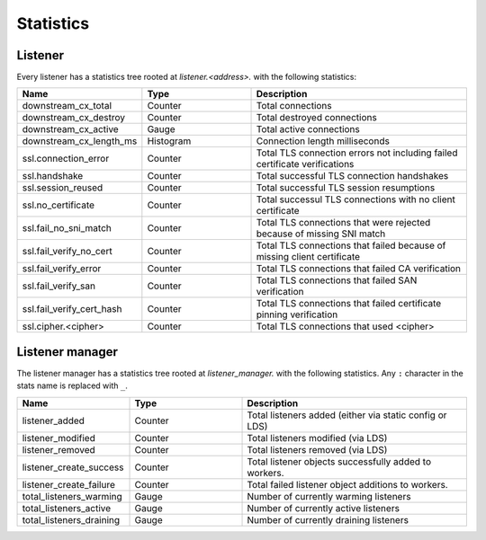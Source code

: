 .. _config_listener_stats:

Statistics
==========

Listener
--------

Every listener has a statistics tree rooted at *listener.<address>.* with the following statistics:

.. csv-table::
   :header: Name, Type, Description
   :widths: 1, 1, 2

   downstream_cx_total, Counter, Total connections
   downstream_cx_destroy, Counter, Total destroyed connections
   downstream_cx_active, Gauge, Total active connections
   downstream_cx_length_ms, Histogram, Connection length milliseconds
   ssl.connection_error, Counter, Total TLS connection errors not including failed certificate verifications
   ssl.handshake, Counter, Total successful TLS connection handshakes
   ssl.session_reused, Counter, Total successful TLS session resumptions
   ssl.no_certificate, Counter, Total successul TLS connections with no client certificate
   ssl.fail_no_sni_match, Counter, Total TLS connections that were rejected because of missing SNI match
   ssl.fail_verify_no_cert, Counter, Total TLS connections that failed because of missing client certificate
   ssl.fail_verify_error, Counter, Total TLS connections that failed CA verification
   ssl.fail_verify_san, Counter, Total TLS connections that failed SAN verification
   ssl.fail_verify_cert_hash, Counter, Total TLS connections that failed certificate pinning verification
   ssl.cipher.<cipher>, Counter, Total TLS connections that used <cipher>

Listener manager
----------------

The listener manager has a statistics tree rooted at *listener_manager.* with the following
statistics. Any ``:`` character in the stats name is replaced with ``_``.

.. csv-table::
   :header: Name, Type, Description
   :widths: 1, 1, 2

   listener_added, Counter, Total listeners added (either via static config or LDS)
   listener_modified, Counter, Total listeners modified (via LDS)
   listener_removed, Counter, Total listeners removed (via LDS)
   listener_create_success, Counter, Total listener objects successfully added to workers.
   listener_create_failure, Counter, Total failed listener object additions to workers.
   total_listeners_warming, Gauge, Number of currently warming listeners
   total_listeners_active, Gauge, Number of currently active listeners
   total_listeners_draining, Gauge, Number of currently draining listeners
